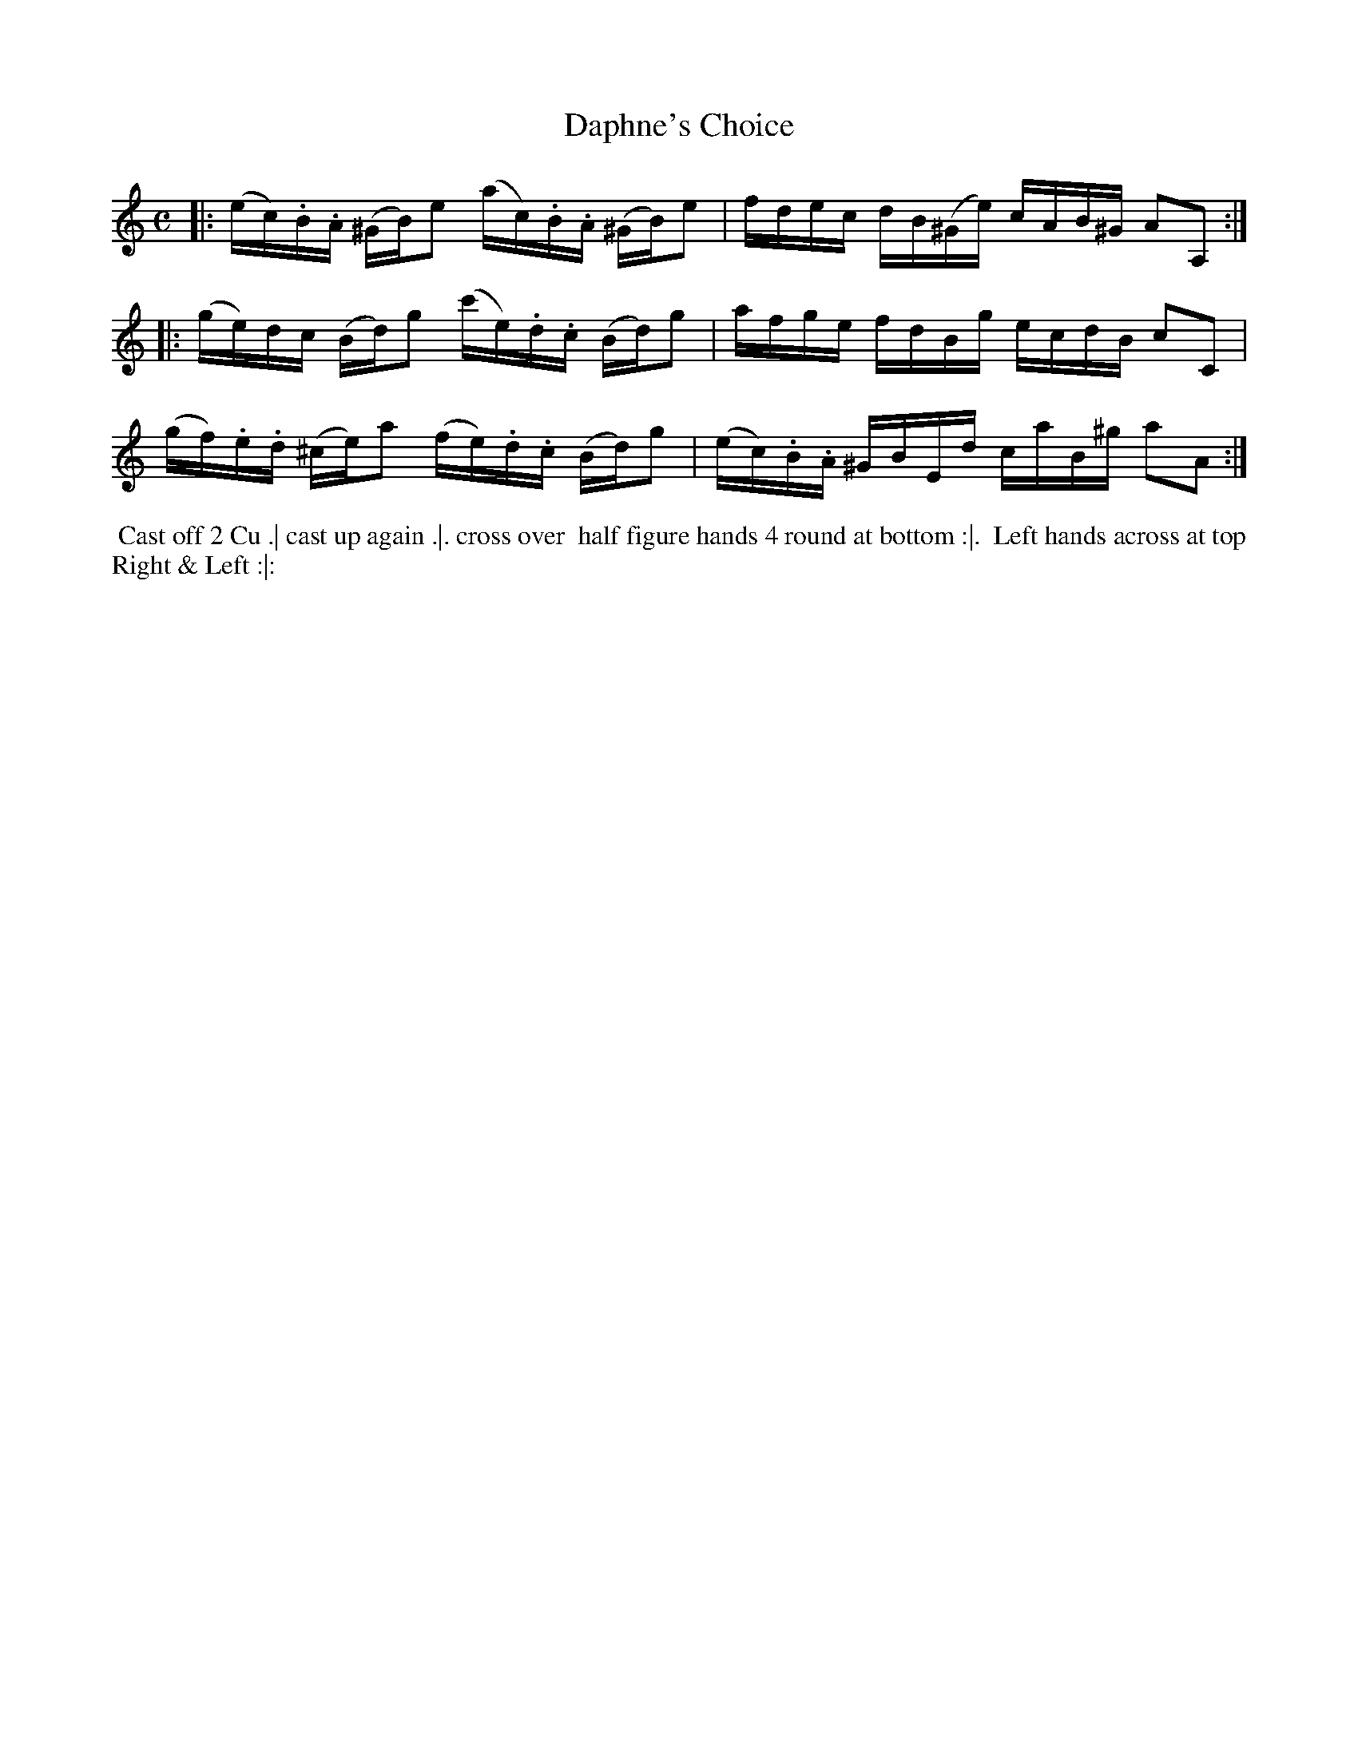 X: 14
T: Daphne's Choice
R: reel
M: C
L: 1/16
Z: 2010,2014 John Chambers <jc:trillian.mit.edu>
B: John Johnson ed. "Twenty Four Country Dances", p.79 London 1766
K: Am
|: (ec).B.A (^GB)e2 (ac).B.A (^GB)e2 |  fdec   dB(^Ge) cAB^G A2A,2 :|
|: (ge)dc   (Bd)g2 (c'e).d.c  (Bd)g2 |  afge     fdBg  ecdB  c2C2  |
   (gf).e.d (^ce)a2 (fe).d.c  (Bd)g2 | (ec).B.A ^GBEd  caB^g a2A2 :|
% - - - - - - - - - - - - - - - - - - - - - - - - -
%%begintext align
%% Cast off 2 Cu .| cast up again .|. cross over
%% half figure hands 4 round at bottom :|.
%% Left hands across at top Right & Left :|:
%%endtext
% - - - - - - - - - - - - - - - - - - - - - - - - -
